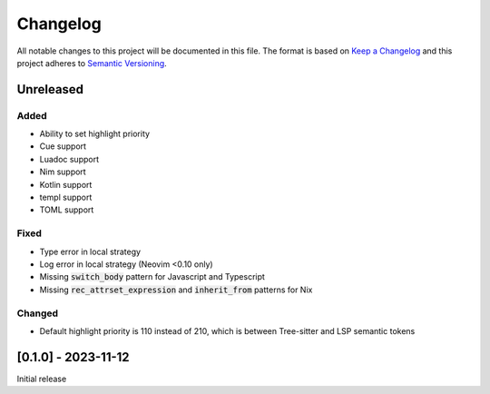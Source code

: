 .. default-role:: code

###########
 Changelog
###########

All notable changes to this project will be documented in this file. The format
is based on `Keep a Changelog`_ and this project adheres to `Semantic
Versioning`_.


Unreleased
##########

Added
=====

- Ability to set highlight priority
- Cue support
- Luadoc support
- Nim support
- Kotlin support
- templ support
- TOML support

Fixed
=====

- Type error in local strategy
- Log error in local strategy (Neovim <0.10 only)
- Missing `switch_body` pattern for Javascript and Typescript
- Missing `rec_attrset_expression` and `inherit_from` patterns for Nix

Changed
=======

- Default highlight priority is 110 instead of 210, which is between
  Tree-sitter and LSP semantic tokens


[0.1.0] - 2023-11-12
####################

Initial release



.. ----------------------------------------------------------------------------
.. _Keep a Changelog: https://keepachangelog.com/en/1.0.0/,
.. _Semantic Versioning: https://semver.org/spec/v2.0.0.html
